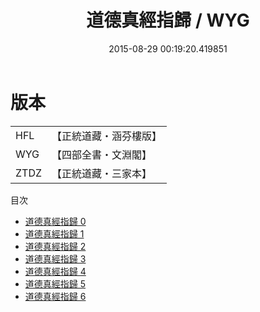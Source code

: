 #+TITLE: 道德真經指歸 / WYG

#+DATE: 2015-08-29 00:19:20.419851
* 版本
 |       HFL|【正統道藏・涵芬樓版】|
 |       WYG|【四部全書・文淵閣】|
 |      ZTDZ|【正統道藏・三家本】|
目次
 - [[file:KR5c0078_000.txt][道德真經指歸 0]]
 - [[file:KR5c0078_001.txt][道德真經指歸 1]]
 - [[file:KR5c0078_002.txt][道德真經指歸 2]]
 - [[file:KR5c0078_003.txt][道德真經指歸 3]]
 - [[file:KR5c0078_004.txt][道德真經指歸 4]]
 - [[file:KR5c0078_005.txt][道德真經指歸 5]]
 - [[file:KR5c0078_006.txt][道德真經指歸 6]]

